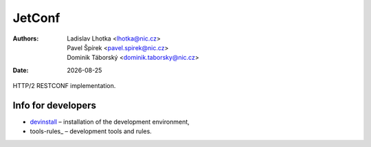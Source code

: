 .. |date| date::

-------
JetConf
-------

:Authors: * Ladislav Lhotka <lhotka@nic.cz>
	  * Pavel Špírek <pavel.spirek@nic.cz>
	  * Dominik Táborský <dominik.taborsky@nic.cz>
:Date: |date|

HTTP/2 RESTCONF implementation.

Info for developers
-------------------

* devinstall_ – installation of the development environment,

* tools-rules_ – development tools and rules.

.. _devinstall: https://gitlab.labs.nic.cz/labs/jetconf/wikis/devinstall
